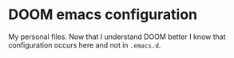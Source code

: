 * DOOM emacs configuration
  My personal files. Now that I understand DOOM better I know that configuration
  occurs here and not in =.emacs.d=.
